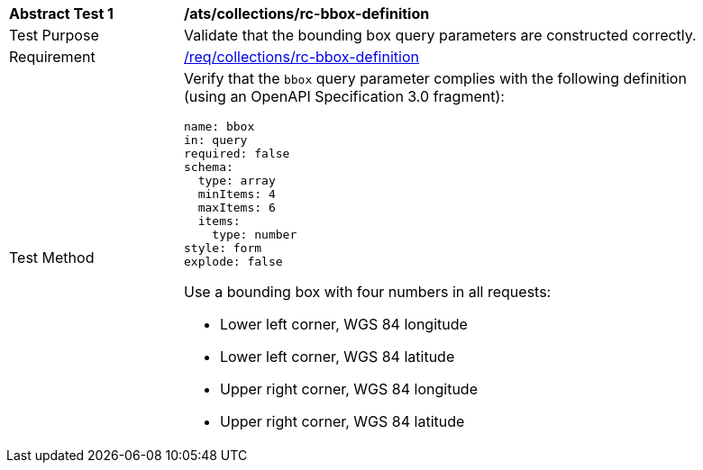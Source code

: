 [[ats_collections_rc-bbox-definition]]
[width="90%",cols="2,6a"]
|===
^|*Abstract Test {counter:ats-id}* |*/ats/collections/rc-bbox-definition*
^|Test Purpose |Validate that the bounding box query parameters are constructed correctly.
^|Requirement |<<req_collections_rc-bbox-definition,/req/collections/rc-bbox-definition>>
^|Test Method |Verify that the `bbox` query parameter complies with the following definition (using an OpenAPI Specification 3.0 fragment):

[source,YAML]
----
name: bbox
in: query
required: false
schema:
  type: array
  minItems: 4
  maxItems: 6
  items:
    type: number
style: form
explode: false
----

Use a bounding box with four numbers in all requests:

* Lower left corner, WGS 84 longitude
* Lower left corner, WGS 84 latitude
* Upper right corner, WGS 84 longitude
* Upper right corner, WGS 84 latitude

|===
